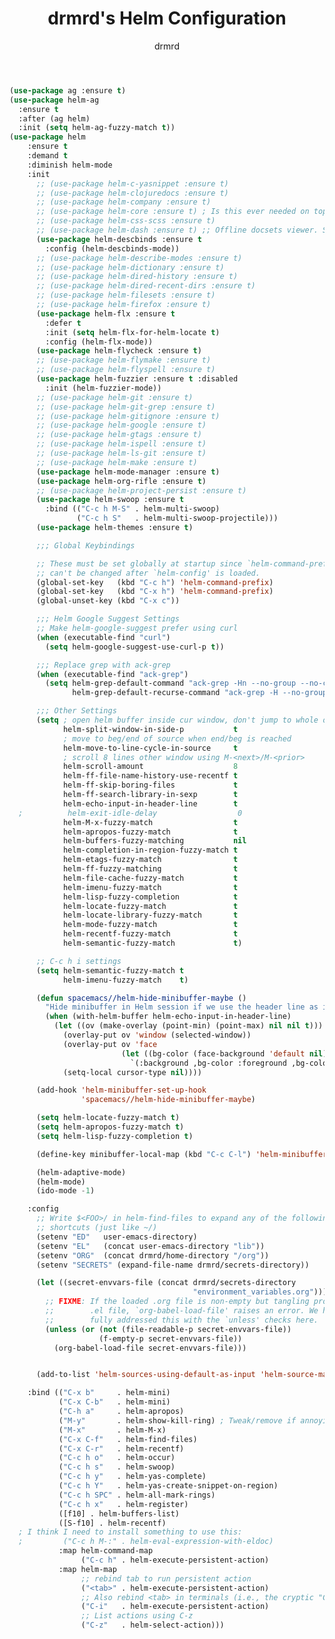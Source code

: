 #+TITLE: drmrd's Helm Configuration
#+AUTHOR: drmrd
#+OPTIONS: toc:nil num:nil ^:nil
#+PROPERTY: header-args    :comments link :eval query :results output silent
#+STARTUP: indent

#+SRC_NAME helm_use-package
#+BEGIN_SRC emacs-lisp
  (use-package ag :ensure t)
  (use-package helm-ag
    :ensure t
    :after (ag helm)
    :init (setq helm-ag-fuzzy-match t))
  (use-package helm
      :ensure t
      :demand t
      :diminish helm-mode
      :init
        ;; (use-package helm-c-yasnippet :ensure t)
        ;; (use-package helm-clojuredocs :ensure t)
        ;; (use-package helm-company :ensure t)
        ;; (use-package helm-core :ensure t) ; Is this ever needed on top of helm?
        ;; (use-package helm-css-scss :ensure t)
        ;; (use-package helm-dash :ensure t) ;; Offline docsets viewer. SET THIS UP!
        (use-package helm-descbinds :ensure t
          :config (helm-descbinds-mode))
        ;; (use-package helm-describe-modes :ensure t)
        ;; (use-package helm-dictionary :ensure t)
        ;; (use-package helm-dired-history :ensure t)
        ;; (use-package helm-dired-recent-dirs :ensure t)
        ;; (use-package helm-filesets :ensure t)
        ;; (use-package helm-firefox :ensure t)
        (use-package helm-flx :ensure t
          :defer t
          :init (setq helm-flx-for-helm-locate t)
          :config (helm-flx-mode))
        (use-package helm-flycheck :ensure t)
        ;; (use-package helm-flymake :ensure t)
        ;; (use-package helm-flyspell :ensure t)
        (use-package helm-fuzzier :ensure t :disabled
          :init (helm-fuzzier-mode))
        ;; (use-package helm-git :ensure t)
        ;; (use-package helm-git-grep :ensure t)
        ;; (use-package helm-gitignore :ensure t)
        ;; (use-package helm-google :ensure t)
        ;; (use-package helm-gtags :ensure t)
        ;; (use-package helm-ispell :ensure t)
        ;; (use-package helm-ls-git :ensure t)
        ;; (use-package helm-make :ensure t)
        (use-package helm-mode-manager :ensure t)
        (use-package helm-org-rifle :ensure t)
        ;; (use-package helm-project-persist :ensure t)
        (use-package helm-swoop :ensure t
          :bind (("C-c h M-S" . helm-multi-swoop)
                 ("C-c h S"   . helm-multi-swoop-projectile)))
        (use-package helm-themes :ensure t)

        ;;; Global Keybindings

        ;; These must be set globally at startup since `helm-command-prefix-key'
        ;; can't be changed after `helm-config' is loaded.
        (global-set-key   (kbd "C-c h") 'helm-command-prefix)
        (global-set-key   (kbd "C-x h") 'helm-command-prefix)
        (global-unset-key (kbd "C-x c"))

        ;;; Helm Google Suggest Settings
        ;; Make helm-google-suggest prefer using curl
        (when (executable-find "curl")
          (setq helm-google-suggest-use-curl-p t))

        ;;; Replace grep with ack-grep
        (when (executable-find "ack-grep")
          (setq helm-grep-default-command "ack-grep -Hn --no-group --no-color %e %p %f"
                helm-grep-default-recurse-command "ack-grep -H --no-group --no-color %e %p %f"))

        ;;; Other Settings
        (setq ; open helm buffer inside cur window, don't jump to whole other window
              helm-split-window-in-side-p           t
              ; move to beg/end of source when end/beg is reached
              helm-move-to-line-cycle-in-source     t
              ; scroll 8 lines other window using M-<next>/M-<prior>
              helm-scroll-amount                    8
              helm-ff-file-name-history-use-recentf t
              helm-ff-skip-boring-files             t
              helm-ff-search-library-in-sexp        t
              helm-echo-input-in-header-line        t
    ;          helm-exit-idle-delay                  0
              helm-M-x-fuzzy-match                  t
              helm-apropos-fuzzy-match              t
              helm-buffers-fuzzy-matching           nil
              helm-completion-in-region-fuzzy-match t
              helm-etags-fuzzy-match                t
              helm-ff-fuzzy-matching                t
              helm-file-cache-fuzzy-match           t
              helm-imenu-fuzzy-match                t
              helm-lisp-fuzzy-completion            t
              helm-locate-fuzzy-match               t
              helm-locate-library-fuzzy-match       t
              helm-mode-fuzzy-match                 t
              helm-recentf-fuzzy-match              t
              helm-semantic-fuzzy-match             t)

        ;; C-c h i settings
        (setq helm-semantic-fuzzy-match t
              helm-imenu-fuzzy-match    t)

        (defun spacemacs//helm-hide-minibuffer-maybe ()
          "Hide minibuffer in Helm session if we use the header line as input field."
          (when (with-helm-buffer helm-echo-input-in-header-line)
            (let ((ov (make-overlay (point-min) (point-max) nil nil t)))
              (overlay-put ov 'window (selected-window))
              (overlay-put ov 'face
                           (let ((bg-color (face-background 'default nil)))
                             `(:background ,bg-color :foreground ,bg-color)))
              (setq-local cursor-type nil))))

        (add-hook 'helm-minibuffer-set-up-hook
                  'spacemacs//helm-hide-minibuffer-maybe)

        (setq helm-locate-fuzzy-match t)
        (setq helm-apropos-fuzzy-match t)
        (setq helm-lisp-fuzzy-completion t)

        (define-key minibuffer-local-map (kbd "C-c C-l") 'helm-minibuffer-history)

        (helm-adaptive-mode)
        (helm-mode)
        (ido-mode -1)

      :config
        ;; Write $<FOO>/ in helm-find-files to expand any of the following folder
        ;; shortcuts (just like ~/)
        (setenv "ED"   user-emacs-directory)
        (setenv "EL"   (concat user-emacs-directory "lib"))
        (setenv "ORG"  (concat drmrd/home-directory "/org"))
        (setenv "SECRETS" (expand-file-name drmrd/secrets-directory))

        (let ((secret-envvars-file (concat drmrd/secrets-directory
                                           "environment_variables.org")))
          ;; FIXME: If the loaded .org file is non-empty but tangling produces no
          ;;        .el file, `org-babel-load-file' raises an error. We haven't
          ;;        fully addressed this with the `unless' checks here.
          (unless (or (not (file-readable-p secret-envvars-file))
                      (f-empty-p secret-envvars-file))
            (org-babel-load-file secret-envvars-file)))


        (add-to-list 'helm-sources-using-default-as-input 'helm-source-man-pages)

      :bind (("C-x b"     . helm-mini)
             ("C-x C-b"   . helm-mini)
             ("C-h a"     . helm-apropos)
             ("M-y"       . helm-show-kill-ring) ; Tweak/remove if annoying
             ("M-x"       . helm-M-x)
             ("C-x C-f"   . helm-find-files)
             ("C-x C-r"   . helm-recentf)
             ("C-c h o"   . helm-occur)
             ("C-c h s"   . helm-swoop)
             ("C-c h y"   . helm-yas-complete)
             ("C-c h Y"   . helm-yas-create-snippet-on-region)
             ("C-c h SPC" . helm-all-mark-rings)
             ("C-c h x"   . helm-register)
             ([f10] . helm-buffers-list)
             ([S-f10] . helm-recentf)
    ; I think I need to install something to use this:
    ;         ("C-c h M-:" . helm-eval-expression-with-eldoc)
             :map helm-command-map
                  ("C-c h" . helm-execute-persistent-action)
             :map helm-map
                  ;; rebind tab to run persistent action
                  ("<tab>" . helm-execute-persistent-action)
                  ;; Also rebind <tab> in terminals (i.e., the cryptic "C-i") to do the same
                  ("C-i"   . helm-execute-persistent-action)
                  ;; List actions using C-z
                  ("C-z"   . helm-select-action)))
#+END_SRC
